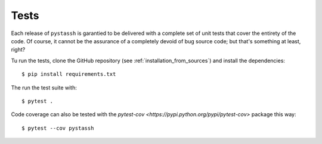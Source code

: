 =====
Tests
=====

Each release of ``pystassh`` is garantied to be delivered with a complete set of unit tests
that cover the entirety of the code. Of course, it cannot be the assurance of a completely
devoid of bug source code; but that's something at least, right?

Tu run the tests, clone the GitHub repository (see :ref:`installation_from_sources`) and install the dependencies::

    $ pip install requirements.txt

The run the test suite with::

    $ pytest .

Code coverage can also be tested with the `pytest-cov <https://pypi.python.org/pypi/pytest-cov>` package this way::

    $ pytest --cov pystassh
